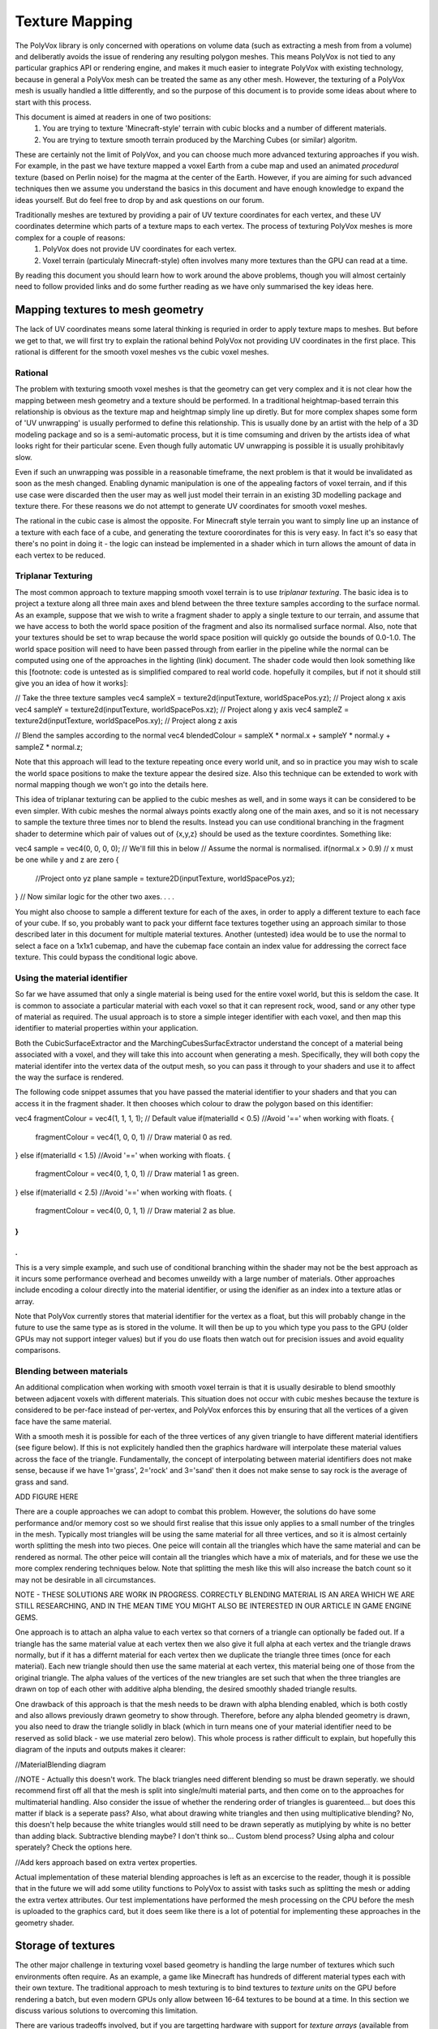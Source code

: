 ***************
Texture Mapping
***************
The PolyVox library is only concerned with operations on volume data (such as extracting a mesh from from a volume) and deliberatly avoids the issue of rendering any resulting polygon meshes. This means PolyVox is not tied to any particular graphics API or rendering engine, and makes it much easier to integrate PolyVox with existing technology, because in general a PolyVox mesh can be treated the same as any other mesh. However, the texturing of a PolyVox mesh is usually handled a little differently, and so the purpose of this document is to provide some ideas about where to start with this process.

This document is aimed at readers in one of two positions:
	1) You are trying to texture 'Minecraft-style' terrain with cubic blocks and a number of different materials.
	2) You are trying to texture smooth terrain produced by the Marching Cubes (or similar) algoritm.
These are certainly not the limit of PolyVox, and you can choose much more advanced texturing approaches if you wish. For example, in the past we have texture mapped a voxel Earth from a cube map and used an animated *procedural* texture (based on Perlin noise) for the magma at the center of the Earth. However, if you are aiming for such advanced techniques then we assume you understand the basics in this document and have enough knowledge to expand the ideas yourself. But do feel free to drop by and ask questions on our forum.

Traditionally meshes are textured by providing a pair of UV texture coordinates for each vertex, and these UV coordinates determine which parts of a texture maps to each vertex. The process of texturing PolyVox meshes is more complex for a couple of reasons:
	1) PolyVox does not provide UV coordinates for each vertex.
	2) Voxel terrain (particulaly Minecraft-style) often involves many more textures than the GPU can read at a time.

By reading this document you should learn how to work around the above problems, though you will almost certainly need to follow provided links and do some further reading as we have only summarised the key ideas here.

Mapping textures to mesh geometry
================================
The lack of UV coordinates means some lateral thinking is requried in order to apply texture maps to meshes. But before we get to that, we will first try to explain the rational behind PolyVox not providing UV coordinates in the first place. This rational is different for the smooth voxel meshes vs the cubic voxel meshes.

Rational
--------
The problem with texturing smooth voxel meshes is that the geometry can get very complex and it is not clear how the mapping between mesh geometry and a texture should be performed. In a traditional heightmap-based terrain this relationship is obvious as the texture map and heightmap simply line up diretly. But for more complex shapes some form of 'UV unwrapping' is usually performed to define this relationship. This is usually done by an artist with the help of a 3D modeling package and so is a semi-automatic process, but it is time comsuming and driven by the artists idea of what looks right for their particular scene. Even though fully automatic UV unwrapping is possible it is usually prohibitavly slow.

Even if such an unwrapping was possible in a reasonable timeframe, the next problem is that it would be invalidated as soon as the mesh changed. Enabling dynamic manipulation is one of the appealing factors of voxel terrain, and if this use case were discarded then the user may as well just model their terrain in an existing 3D modelling package and texture there. For these reasons we do not attempt to generate UV coordinates for smooth voxel meshes.

The rational in the cubic case is almost the opposite. For Minecraft style terrain you want to simply line up an instance of a texture with each face of a cube, and generating the texture coorordinates for this is very easy. In fact it's so easy that there's no point in doing it - the logic can instead be implemented in a shader which in turn allows the amount of data in each vertex to be reduced.

Triplanar Texturing
-------------------
The most common approach to texture mapping smooth voxel terrain is to use *triplanar texturing*. The basic idea is to project a texture along all three main axes and blend between the three texture samples according to the surface normal. As an example, suppose that we wish to write a fragment shader to apply a single texture to our terrain, and assume that we have access to both the world space position of the fragment and also its normalised surface normal. Also, note that your textures should be set to wrap because the world space position will quickly go outside the bounds of 0.0-1.0. The world space position will need to have been passed through from earlier in the pipeline while the normal can be computed using one of the approaches in the lighting (link) document. The shader code would then look something like this [footnote: code is untested as is simplified compared to real world code. hopefully it compiles, but if not it should still give you an idea of how it works]:

// Take the three texture samples
vec4 sampleX = texture2d(inputTexture, worldSpacePos.yz); // Project along x axis
vec4 sampleY = texture2d(inputTexture, worldSpacePos.xz); // Project along y axis
vec4 sampleZ = texture2d(inputTexture, worldSpacePos.xy); // Project along z axis

// Blend the samples according to the normal
vec4 blendedColour = sampleX * normal.x + sampleY * normal.y + sampleZ * normal.z; 

Note that this approach will lead to the texture repeating once every world unit, and so in practice you may wish to scale the world space positions to make the texture appear the desired size. Also this technique can be extended to work with normal mapping though we won't go into the details here.

This idea of triplanar texturing can be applied to the cubic meshes as well, and in some ways it can be considered to be even simpler. With cubic meshes the normal always points exactly along one of the main axes, and so it is not necessary to sample the texture three times nor to blend the results. Instead you can use conditional branching in the fragment shader to determine which pair of values out of {x,y,z} should be used as the texture coordintes. Something like:

vec4 sample = vec4(0, 0, 0, 0); // We'll fill this in below
// Assume the normal is normalised.
if(normal.x > 0.9) // x must be one while y and z are zero
{
	//Project onto yz plane
	sample = texture2D(inputTexture, worldSpacePos.yz);
}
// Now similar logic for the other two axes.
.
.
.

You might also choose to sample a different texture for each of the axes, in order to apply a different texture to each face of your cube. If so, you probably want to pack your differnt face textures together using an approach similar to those described later in this document for multiple material textures. Another (untested) idea would be to use the normal to select a face on a 1x1x1 cubemap, and have the cubemap face contain an index value for addressing the correct face texture. This could bypass the conditional logic above.

Using the material identifier
-----------------------------
So far we have assumed that only a single material is being used for the entire voxel world, but this is seldom the case. It is common to associate a particular material with each voxel so that it can represent rock, wood, sand or any other type of material as required. The usual approach is to store a simple integer identifier with each voxel, and then map this identifier to material properties within your application.

Both the CubicSurfaceExtractor and the MarchingCubesSurfacExtractor understand the concept of a material being associated with a voxel, and they will take this into account when generating a mesh. Specifically, they will both copy the material identifer into the vertex data of the output mesh, so you can pass it through to your shaders and use it to affect the way the surface is rendered.

The following code snippet assumes that you have passed the material identifier to your shaders and that you can access it in the fragment shader. It then chooses which colour to draw the polygon based on this identifier:

vec4 fragmentColour = vec4(1, 1, 1, 1); // Default value 
if(materialId < 0.5) //Avoid '==' when working with floats.
{
	fragmentColour = vec4(1, 0, 0, 1) // Draw material 0 as red.
}
else if(materialId < 1.5) //Avoid '==' when working with floats.
{
	fragmentColour = vec4(0, 1, 0, 1) // Draw material 1 as green.
}
else if(materialId < 2.5) //Avoid '==' when working with floats.
{
	fragmentColour = vec4(0, 0, 1, 1) // Draw material 2 as blue.
}
.
.
.

This is a very simple example, and such use of conditional branching within the shader may not be the best approach as it incurs some performance overhead and becomes unweildy with a large number of materials. Other approaches include encoding a colour directly into the material identifier, or using the idenifier as an index into a texture atlas or array.

Note that PolyVox currently stores that material identifier for the vertex as a float, but this will probably change in the future to use the same type as is stored in the volume. It will then be up to you which type you pass to the GPU (older GPUs may not support integer values) but if you do use floats then watch out for precision issues and avoid equality comparisons.

Blending between materials
--------------------------
An additional complication when working with smooth voxel terrain is that it is usually desirable to blend smoothly between adjacent voxels with different materials. This situation does not occur with cubic meshes because the texture is considered to be per-face instead of per-vertex, and PolyVox enforces this by ensuring that all the vertices of a given face have the same material.

With a smooth mesh it is possible for each of the three vertices of any given triangle to have different material identifiers (see figure below). If this is not explicitely handled then the graphics hardware will interpolate these material values across the face of the triangle. Fundamentally, the concept of interpolating between material identifiers does not make sense, because if we have 1='grass', 2='rock' and 3='sand' then it does not make sense to say rock is the average of grass and sand.

ADD FIGURE HERE

There are a couple approaches we can adopt to combat this problem. However, the solutions do have some performance and/or memory cost so we should first realise that this issue only applies to a small number of the tringles in the mesh. Typically most triangles will be using the same material for all three vertices, and so it is almost certainly worth splitting the mesh into two pieces. One peice will contain all the triangles which have the same material and can be rendered as normal. The other peice will contain all the triangles which have a mix of materials, and for these we use the more complex rendering techniques below. Note that splitting the mesh like this will also increase the batch count so it may not be desirable in all circumstances.

NOTE - THESE SOLUTIONS ARE WORK IN PROGRESS. CORRECTLY BLENDING MATERIAL IS AN AREA WHICH WE ARE STILL RESEARCHING, AND IN THE MEAN TIME YOU MIGHT ALSO BE INTERESTED IN OUR ARTICLE IN GAME ENGINE GEMS.

One approach is to attach an alpha value to each vertex so that corners of a triangle can optionally be faded out. If a triangle has the same material value at each vertex then we also give it full alpha at each vertex and the triangle draws normally, but if it has a differnt material for each vertex then we duplicate the triangle three times (once for each material). Each new triangle should then use the same material at each vertex, this material being one of those from the original triangle. The alpha values of the vertices of the new triangles are set such that when the three triangles are drawn on top of each other with additive alpha blending, the desired smoothly shaded triangle results.

One drawback of this approach is that the mesh needs to be drawn with alpha blending enabled, which is both costly and also allows previously drawn geometry to show through. Therefore, before any alpha blended geometry is drawn, you also need to draw the triangle solidly in black (which in turn means one of your material identifier need to be reserved as solid black - we use material zero below). This whole process is rather difficult to explain, but hopefully this diagram of the inputs and outputs makes it clearer:

//MaterialBlending diagram

//NOTE - Actually this doesn't work. The black triangles need different blending so must be drawn seperatly. we should recommend first off all that the mesh is split into single/multi material parts, and then come on to the approaches for multimaterial handling. Also consider the issue of whether the rendering order of triangles is guarenteed... but does this matter if black is a seperate pass? Also, what about drawing white triangles and then using multiplicative blending? No, this doesn't help because the white triangles would still need to be drawn seperatly as mutiplying by white is no better than adding black. Subtractive blending maybe? I don't think so... Custom blend process? Using alpha and colour sperately? Check the options here.

//Add kers approach based on extra vertex properties.

Actual implementation of these material blending approaches is left as an excercise to the reader, though it is possible that in the future we will add some utility functions to PolyVox to assist with tasks such as splitting the mesh or adding the extra vertex attributes. Our test implementations have performed the mesh processing on the CPU before the mesh is uploaded to the graphics card, but it does seem like there is a lot of potential for implementing these approaches in the geometry shader.

Storage of textures
===================
The other major challenge in texturing voxel based geometry is handling the large number of textures which such environments often require. As an example, a game like Minecraft has hundreds of different material types each with their own texture. The traditional approach to mesh texturing is to bind textures to *texture units* on the GPU before rendering a batch, but even modern GPUs only allow between 16-64 textures to be bound at a time. In this section we discuss various solutions to overcoming this limitation. 

There are various tradeoffs involved, but if you are targetting hardware with support for *texture arrays* (available from OpenGL 3 and Direct3D 10 onwards) then we can save you some time and tell you that they are almost certainly the best solution. Otherwise you have to understand the various pros and cons of the other approaches described below.

Seperate texture units
----------------------
Before we make things unnecessarily complicated, you should consider whether you do actually need the hundreds of textures discussed earlier. If you actually only need a few textures then the simplest solution may indeed be to pass them in via different texture units. You can then select the desired textures using a series of if statements, or a switch statement if the material identifiers are integer values. There is probably some performance overhead here, but you may find it is acceptable for a small number of textures. Keep in mind that you may need to reserve some texture units for additional texture data such as normal maps or shadow maps.

Splitting the mesh
------------------
If your required number of textures do indeed exceed the available number of textures units then one option is to break the mesh down into a number of pieces. Let's say you have a mesh which contains one hundred different materials. As an extreme solution you could break it down into one hundred seperate meshes, and for each mesh you could then bind the required single texture before drawing the geometry. Obviously this will dramatically increase the batch count of your scene and so is not recommended.

A more practical approach would be to break the mesh into a smaller number of pieces such that each mesh uses several textures but less than the maximum number of texture units. For example, our mesh with one hundred materials could be split into ten meshes, the first of which contains those triangles using materials 0-9, the seconds contains those triangles using materials 10-19, and so forth. There is a trade off here between the number of batches and the number of textures units used per batch.

Furthermore, you could realise that although a your terrain may use hundreds of different textures, any given region is likely to use only a small fraction of those. We have yet to experiment with this, but it seems if you region uses only (for example) materials 12, 47, and 231, then you could conceptually map these materials to the first three textures slots. This means that for each region you draw the mapping between material IDs and texture untis would be different. This may require some complex logic in the application but could allow you to do much more with only a few texture units. We will investigate this furthr in the future.

Texture atlases
---------------
Probably the most widely used method is to pack a number of textures together into a single large texture, and to our knowledge this is the approach used by Minecraft. For example, if each of your textures are 256x256 texels, and if the maximum texture size supported by your target hardware is 4096x4096 texels, then you can pack 16 x 16 = 256 small textures into the larger one. If this isn't enough (or if your input textures are larger than 256x256) then you can also combine this approach with multiple texture units or with the mesh splitting described previously.

//Diagram of texture atlases

However, there are a number of problems with packing textures like this. Most obviously, it limits the size of your textures as they now have to be significantly smaller then the maximum texture size. Whether this is a problem will really depend on your application.

Next, it means you have to adjust your UV coordinates to correctly address a given texture inside the atlas. UV coordinates for a single texture would normally vary between 0.0 and 1.0 in both dimensions, but when packed into a texture atlas each texture uses only a small part of this range. You will need to apply offsets and scaling factors to your UV coordinates to address your texture correctly.

However, the biggest problem with texture atlases is that they causes problems with texture filtering and with mipmaps. The filtering problem occurs because graphics hardware usually samples the surrounding texels and performs linear interpolation to compute the colour of a given sample point, but when multiple textures are packed together these surrounding texels can actually come from a neighbouring packed texture rather than wrapping round to sample on the other side of the same packed texture. The mipmap problem occurs because for the highest mipmap levels (such as 1x1 or 2x2) multiple textures are being are being averaged together.

It is possible to combat these problems but the solution are non-trivial. You will want to limit the number of miplevels which you use, and probably provide custom shader code to handle the wrapping of texture coordinates, the sampling of MIP maps, and the calculation of interpolated values. You can also try adding a border around all your packed textures, perhaps by duplicating each texture and offsetting by half its size. Even so, it's not clear to us at this point whether the the various artefacts can be completely removed. Minecraft handles it by completely disabling texture filtering and using the resulting pixelated look as part of its asthetic.

3D texture slices
-------------
The idea here is similar to the texture atlas approach, but rather than packing texture side-by-side in an atlas they are instead packed as slices in a 3D texture. We haven't actually tested this but in theory it may have a couple of benefits. Firstly, it simplifies the addressing of the texture as there is no need to offset/scale the UV coordinates, and the W coordinate (the slice index) can be more easily computed from the material identifier. Secondly, a single volume texture will usually be able to hold more texels than a single 2D texture (for example, 512x512x512 is bigger than 4096x4096). Lastly, it should simplify the filtering problem as packed textures are no longer tiled and so should wrap correctly.

However, MIP mapping will probably be more complex than the texture atlas case because even the first MIP level will involve combining adjacent slices. Volume textures are also not so widely supported and may be particularly problematic on mobile hardware.

Texture arrays
--------------
These provide the perfect solution to the problem of handling a large number of textures... at least if they are supported by your hardware. They were introduced with OpenGL 3 and Direct3D 10 but older versions of OpenGL may still be able to access the functionality via extensions. They allow you to bind an array of textures to the shader, and the advantage compared to a texture atlas is that the hardware understands that the textures are seperate and so avoids the filtering and mipmapping issues. Beyond the hardware requirements, the only real limitation is that all the textures must be the same size.

Bindless rendering
------------------
We don't have much to say about this option as it needs significant research, but bindless rendering is one of the new OpenGL extensions to come out of Nvidia. The idea is that it removes the abstraction of needing to 'bind' a texture to a particular texture unit, and instead allows more direct access to the texture data on the GPU. This means you can have access to a much larger number of textures from your shader. Sounds useful, but we've yet to investigate it.